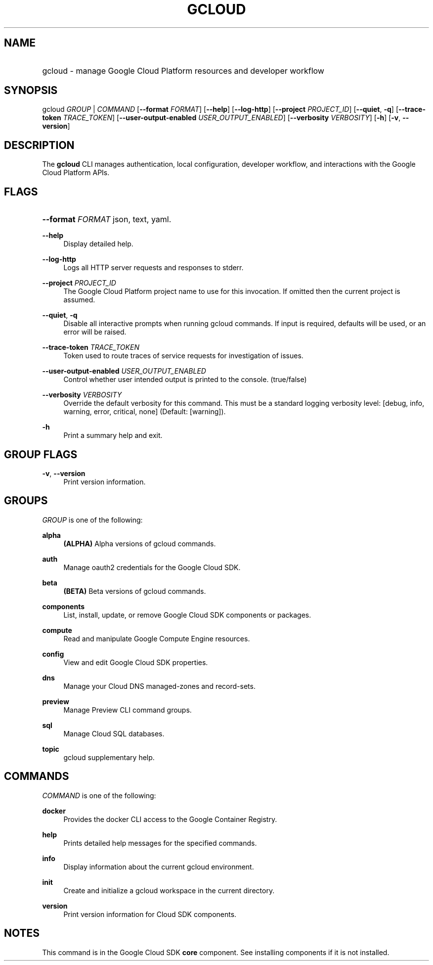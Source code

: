 .TH "GCLOUD " "1" "" "" ""
.ie \n(.g .ds Aq \(aq
.el       .ds Aq '
.nh
.ad l
.SH "NAME"
.HP
gcloud \- manage Google Cloud Platform resources and developer workflow
.SH "SYNOPSIS"
.sp
gcloud \fIGROUP\fR | \fICOMMAND\fR [\fB\-\-format\fR \fIFORMAT\fR] [\fB\-\-help\fR] [\fB\-\-log\-http\fR] [\fB\-\-project\fR \fIPROJECT_ID\fR] [\fB\-\-quiet\fR, \fB\-q\fR] [\fB\-\-trace\-token\fR \fITRACE_TOKEN\fR] [\fB\-\-user\-output\-enabled\fR \fIUSER_OUTPUT_ENABLED\fR] [\fB\-\-verbosity\fR \fIVERBOSITY\fR] [\fB\-h\fR] [\fB\-v\fR, \fB\-\-version\fR]
.SH "DESCRIPTION"
.sp
The \fBgcloud\fR CLI manages authentication, local configuration, developer workflow, and interactions with the Google Cloud Platform APIs\&.
.SH "FLAGS"
.HP
\fB\-\-format\fR \fIFORMAT\fR
json,
text,
yaml\&.
.RE
.PP
\fB\-\-help\fR
.RS 4
Display detailed help\&.
.RE
.PP
\fB\-\-log\-http\fR
.RS 4
Logs all HTTP server requests and responses to stderr\&.
.RE
.PP
\fB\-\-project\fR \fIPROJECT_ID\fR
.RS 4
The Google Cloud Platform project name to use for this invocation\&. If omitted then the current project is assumed\&.
.RE
.PP
\fB\-\-quiet\fR, \fB\-q\fR
.RS 4
Disable all interactive prompts when running gcloud commands\&. If input is required, defaults will be used, or an error will be raised\&.
.RE
.PP
\fB\-\-trace\-token\fR \fITRACE_TOKEN\fR
.RS 4
Token used to route traces of service requests for investigation of issues\&.
.RE
.PP
\fB\-\-user\-output\-enabled\fR \fIUSER_OUTPUT_ENABLED\fR
.RS 4
Control whether user intended output is printed to the console\&. (true/false)
.RE
.PP
\fB\-\-verbosity\fR \fIVERBOSITY\fR
.RS 4
Override the default verbosity for this command\&. This must be a standard logging verbosity level: [debug, info, warning, error, critical, none] (Default: [warning])\&.
.RE
.PP
\fB\-h\fR
.RS 4
Print a summary help and exit\&.
.RE
.SH "GROUP FLAGS"
.PP
\fB\-v\fR, \fB\-\-version\fR
.RS 4
Print version information\&.
.RE
.SH "GROUPS"
.sp
\fIGROUP\fR is one of the following:
.PP
\fBalpha\fR
.RS 4
\fB(ALPHA)\fR
Alpha versions of gcloud commands\&.
.RE
.PP
\fBauth\fR
.RS 4
Manage oauth2 credentials for the Google Cloud SDK\&.
.RE
.PP
\fBbeta\fR
.RS 4
\fB(BETA)\fR
Beta versions of gcloud commands\&.
.RE
.PP
\fBcomponents\fR
.RS 4
List, install, update, or remove Google Cloud SDK components or packages\&.
.RE
.PP
\fBcompute\fR
.RS 4
Read and manipulate Google Compute Engine resources\&.
.RE
.PP
\fBconfig\fR
.RS 4
View and edit Google Cloud SDK properties\&.
.RE
.PP
\fBdns\fR
.RS 4
Manage your Cloud DNS managed\-zones and record\-sets\&.
.RE
.PP
\fBpreview\fR
.RS 4
Manage Preview CLI command groups\&.
.RE
.PP
\fBsql\fR
.RS 4
Manage Cloud SQL databases\&.
.RE
.PP
\fBtopic\fR
.RS 4
gcloud supplementary help\&.
.RE
.SH "COMMANDS"
.sp
\fICOMMAND\fR is one of the following:
.PP
\fBdocker\fR
.RS 4
Provides the docker CLI access to the Google Container Registry\&.
.RE
.PP
\fBhelp\fR
.RS 4
Prints detailed help messages for the specified commands\&.
.RE
.PP
\fBinfo\fR
.RS 4
Display information about the current gcloud environment\&.
.RE
.PP
\fBinit\fR
.RS 4
Create and initialize a gcloud workspace in the current directory\&.
.RE
.PP
\fBversion\fR
.RS 4
Print version information for Cloud SDK components\&.
.RE
.SH "NOTES"
.sp
This command is in the Google Cloud SDK \fBcore\fR component\&. See installing components if it is not installed\&.
